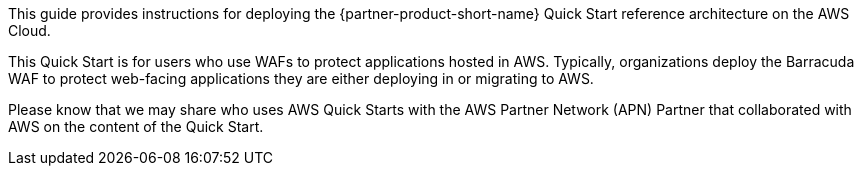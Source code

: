 // Replace the content in <>
// Identify your target audience and explain how/why they would use this Quick Start.
//Avoid borrowing text from third-party websites (copying text from AWS service documentation is fine). Also, avoid marketing-speak, focusing instead on the technical aspect.

This guide provides instructions for deploying the {partner-product-short-name} Quick Start reference architecture on the AWS Cloud.

This Quick Start is for users who use WAFs to protect applications
hosted in AWS. Typically, organizations deploy the Barracuda WAF to
protect web-facing applications they are either deploying in or
migrating to AWS.

Please know that we may share who uses AWS Quick Starts with the AWS
Partner Network (APN) Partner that collaborated with AWS on the content
of the Quick Start.